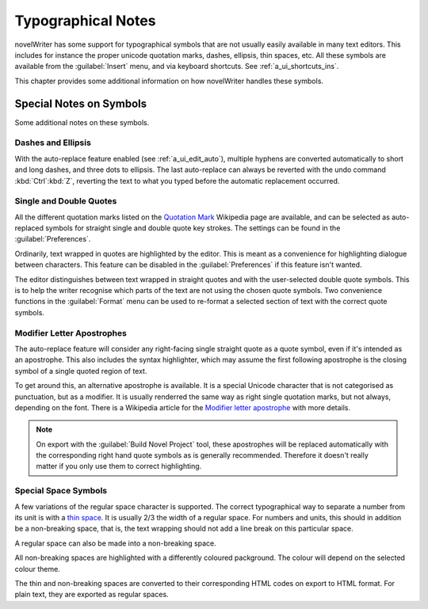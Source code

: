 .. _a_typ:

*******************
Typographical Notes
*******************

novelWriter has some support for typographical symbols that are not usually easily available in many
text editors. This includes for instance the proper unicode quotation marks, dashes, ellipsis, thin
spaces, etc. All these symbols are available from the :guilabel:`Insert` menu, and via keyboard
shortcuts. See :ref:`a_ui_shortcuts_ins`.

This chapter provides some additional information on how novelWriter handles these symbols.


.. _a_typ_notes:

Special Notes on Symbols
========================

Some additional notes on these symbols.


Dashes and Ellipsis
-------------------

With the auto-replace feature enabled (see :ref:`a_ui_edit_auto`), multiple hyphens are converted
automatically to short and long dashes, and three dots to ellipsis. The last auto-replace can always
be reverted with the undo command :kbd:`Ctrl`:kbd:`Z`, reverting the text to what you typed before
the automatic replacement occurred.


Single and Double Quotes
------------------------

All the different quotation marks listed on the `Quotation Mark`_ Wikipedia page are available, and
can be selected as auto-replaced symbols for straight single and double quote key strokes. The
settings can be found in the :guilabel:`Preferences`.

Ordinarily, text wrapped in quotes are highlighted by the editor. This is meant as a convenience for
highlighting dialogue between characters. This feature can be disabled in the
:guilabel:`Preferences` if this feature isn't wanted.

The editor distinguishes between text wrapped in straight quotes and with the user-selected double
quote symbols. This is to help the writer recognise which parts of the text are not using the chosen
quote symbols. Two convenience functions in the :guilabel:`Format` menu can be used to re-format a
selected section of text with the correct quote symbols.

.. _Quotation Mark: https://en.wikipedia.org/wiki/Quotation_mark


Modifier Letter Apostrophes
---------------------------

The auto-replace feature will consider any right-facing single straight quote as a quote symbol,
even if it's intended as an apostrophe. This also includes the syntax highlighter, which may assume
the first following apostrophe is the closing symbol of a single quoted region of text.

To get around this, an alternative apostrophe is available. It is a special Unicode character that
is not categorised as punctuation, but as a modifier. It is usually renderred the same way as right
single quotation marks, but not always, depending on the font. There is a Wikipedia article for the
`Modifier letter apostrophe`_ with more details.

.. note::
   On export with the :guilabel:`Build Novel Project` tool, these apostrophes will be replaced
   automatically with the corresponding right hand quote symbols as is generally recommended.
   Therefore it doesn't really matter if you only use them to correct highlighting.

.. _Modifier letter apostrophe: https://en.wikipedia.org/wiki/Modifier_letter_apostrophe


Special Space Symbols
---------------------

A few variations of the regular space character is supported. The correct typographical way to
separate a number from its unit is with a `thin space`_. It is usually 2/3 the width of a regular
space. For numbers and units, this should in addition be a non-breaking space, that is, the text
wrapping should not add a line break on this particular space.

A regular space can also be made into a non-breaking space.

All non-breaking spaces are highlighted with a differently coloured packground. The colour will
depend on the selected colour theme.

The thin and non-breaking spaces are converted to their corresponding HTML codes on export to HTML
format. For plain text, they are exported as regular spaces.

.. _thin space: https://en.wikipedia.org/wiki/Thin_space
